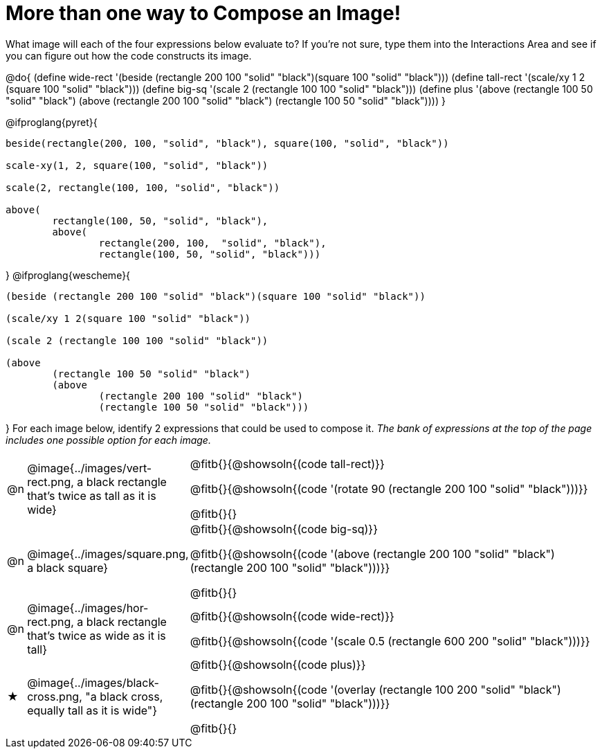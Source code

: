 [.landscape]
= More than one way to Compose an Image!

++++
<style>
td { padding: 0 !important; }
</style>
++++

What image will each of the four expressions below evaluate to? If you're not sure, type them into the Interactions Area and see if you can figure out how the code constructs its image.

@do{
  (define wide-rect '(beside (rectangle 200 100 "solid" "black")(square 100 "solid" "black")))
  (define tall-rect '(scale/xy 1 2 (square 100 "solid" "black")))
  (define big-sq    '(scale 2 (rectangle 100 100 "solid" "black")))
  (define plus      '(above (rectangle 100 50 "solid" "black")
							(above
								(rectangle 200 100 "solid" "black")
								(rectangle 100 50 "solid" "black"))))
}

@ifproglang{pyret}{
```
beside(rectangle(200, 100, "solid", "black"), square(100, "solid", "black"))

scale-xy(1, 2, square(100, "solid", "black"))

scale(2, rectangle(100, 100, "solid", "black"))

above(
	rectangle(100, 50, "solid", "black"),
	above(
		rectangle(200, 100,  "solid", "black"),
		rectangle(100, 50, "solid", "black")))
```
}
@ifproglang{wescheme}{
```
(beside (rectangle 200 100 "solid" "black")(square 100 "solid" "black"))

(scale/xy 1 2(square 100 "solid" "black"))

(scale 2 (rectangle 100 100 "solid" "black"))

(above
	(rectangle 100 50 "solid" "black")
	(above
		(rectangle 200 100 "solid" "black")
		(rectangle 100 50 "solid" "black")))
```
}
For each image below, identify 2 expressions that could be used to compose it. _The bank of expressions at the top of the page includes one possible option for each image._

[.FillVerticalSpace, cols="^.^1,^.^6,.^24", stripes="none", frame="none"]
|===
a| @n
a| @image{../images/vert-rect.png, a black rectangle that's twice as tall as it is wide}
a|
@fitb{}{@showsoln{(code tall-rect)}}

@fitb{}{@showsoln{(code '(rotate 90 (rectangle 200 100 "solid" "black")))}}

@fitb{}{}

a| @n
a| @image{../images/square.png, a black square}
a|
@fitb{}{@showsoln{(code big-sq)}}

@fitb{}{@showsoln{(code '(above (rectangle 200 100 "solid" "black")(rectangle 200 100 "solid" "black")))}}

@fitb{}{}

a| @n
a| @image{../images/hor-rect.png, a black rectangle that's twice as wide as it is tall}
a|
@fitb{}{@showsoln{(code wide-rect)}}

@fitb{}{@showsoln{(code '(scale 0.5 (rectangle 600 200 "solid" "black")))}}

a| ★
a|  @image{../images/black-cross.png, "a black cross, equally tall as it is wide"}
a|
@fitb{}{@showsoln{(code plus)}}

@fitb{}{@showsoln{(code '(overlay (rectangle 100 200 "solid" "black")(rectangle 200 100 "solid" "black")))}}

@fitb{}{}

|===

